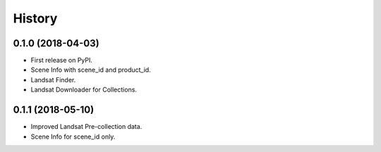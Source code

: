 =======
History
=======

0.1.0 (2018-04-03)
------------------

* First release on PyPI.
* Scene Info with scene_id and product_id.
* Landsat Finder.
* Landsat Downloader for Collections.

0.1.1 (2018-05-10)
------------------

* Improved Landsat Pre-collection data.
* Scene Info for scene_id only.
